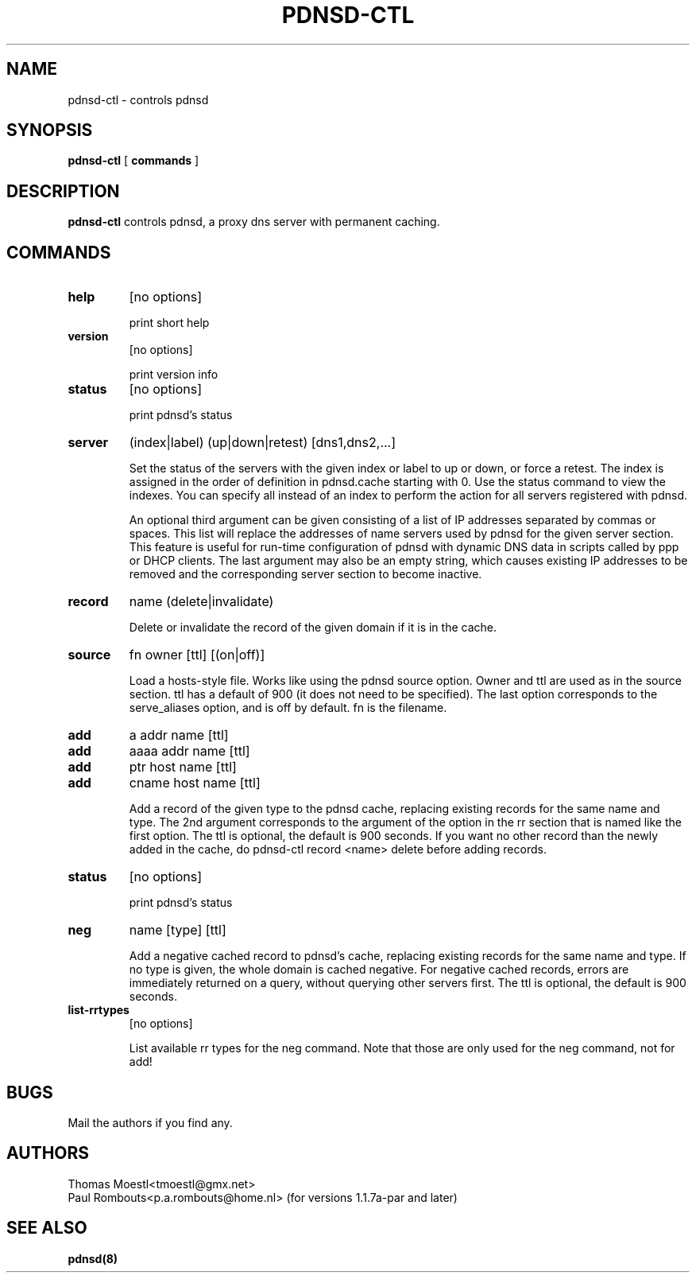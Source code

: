 .\" This manpage has been automatically generated by docbook2man-spec
.\" from a DocBook document.  docbook2man-spec can be found at:
.\" <http://shell.ipoline.com/~elmert/hacks/docbook2X/> 
.\" Please send any bug reports, improvements, comments, patches, 
.\" etc. to Steve Cheng <steve@ggi-project.org>.
.\" This manpage has been edited manually by Paul Rombouts.
.TH "PDNSD-CTL" "8" "28 July 2003" "" ""
.SH NAME
pdnsd-ctl \- controls pdnsd
.SH SYNOPSIS
.sp
\fBpdnsd-ctl\fR [ \fBcommands\fR ] 
.SH "DESCRIPTION"
.PP
\fBpdnsd-ctl\fR controls pdnsd, a proxy dns server 
with permanent caching.
.SH "COMMANDS"
.TP
\fBhelp\fR
[no options]

print short help
.TP
\fBversion\fR
[no options]

print version info
.TP
\fBstatus\fR
[no options]

print pdnsd's status
.TP
\fBserver\fR
(index|label) (up|down|retest) [dns1,dns2,...]

Set the status of the servers with the given index or label to up or down, or
force a retest. The index is assigned in the order of definition in pdnsd.cache
starting with 0. Use the status command to view the indexes. You can specify all
instead of an index to perform the action for all servers registered with pdnsd.
.IP
An optional third argument can be given consisting of a list of IP addresses
separated by commas or spaces. This list will replace the addresses of name
servers used by pdnsd for the given server section. This feature is useful for
run-time configuration of pdnsd with dynamic DNS data in scripts called by ppp
or DHCP clients. The last argument may also be an empty string, which causes
existing IP addresses to be removed and the corresponding server section to
become inactive.
.TP
\fBrecord\fR
name (delete|invalidate)

Delete or invalidate the record of the given domain if it is 
in the cache.
.TP
\fBsource\fR
fn owner [ttl] [(on|off)]

Load a hosts-style file. Works like using the pdnsd source option.
Owner and ttl are used as in the source section. ttl has a default
of 900 (it does not need to be specified). The last option corresponds
to the serve_aliases option, and is off by default. fn is the filename.
.TP
\fBadd\fR
a addr name [ttl]
.TP
\fBadd\fR
aaaa addr name [ttl]
.TP
\fBadd\fR
ptr host name [ttl]
.TP
\fBadd\fR
cname host name [ttl]

Add a record of the given type to the pdnsd cache, replacing existing
records for the same name and type. The 2nd argument corresponds
to the argument of the option in the rr section that is named like
the first option. The ttl is optional, the default is 900 seconds.
If you want no other record than the newly added in the cache, do
pdnsd-ctl record <name> delete
before adding records.
.TP
\fBstatus\fR
[no options]

print pdnsd's status
.TP
\fBneg\fR
name [type] [ttl]

Add a negative cached record to pdnsd's cache, replacing existing
records for the same name and type. If no type is given, the whole
domain is cached negative. For negative cached records, errors are
immediately returned on a query, without querying other servers first.
The ttl is optional, the default is 900 seconds.
.TP
\fBlist-rrtypes\fR
[no options]

List available rr types for the neg command. Note that those are only
used for the neg command, not for add!
.SH "BUGS"
.PP
Mail the authors if you find any.
.SH "AUTHORS"
.PD 0
.PP
Thomas Moestl<tmoestl@gmx.net>
.PP
Paul Rombouts<p.a.rombouts@home.nl> (for versions 1.1.7a-par and later)
.SH "SEE ALSO"

\fBpdnsd(8)\fR
